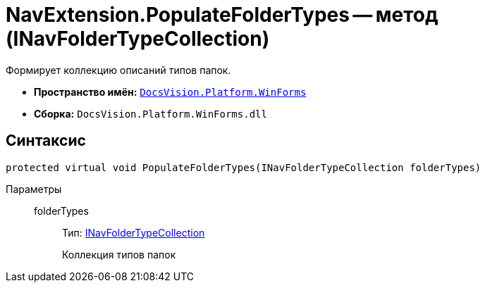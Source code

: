 = NavExtension.PopulateFolderTypes -- метод (INavFolderTypeCollection)

Формирует коллекцию описаний типов папок.

* *Пространство имён:* `xref:api/DocsVision/Platform/WinForms/WinForms_NS.adoc[DocsVision.Platform.WinForms]`
* *Сборка:* `DocsVision.Platform.WinForms.dll`

== Синтаксис

[source,csharp]
----
protected virtual void PopulateFolderTypes(INavFolderTypeCollection folderTypes)
----

Параметры::
folderTypes:::
Тип: xref:api/DocsVision/Platform/Extensibility/INavFolderTypeCollection_IN.adoc[INavFolderTypeCollection]
+
Коллекция типов папок
